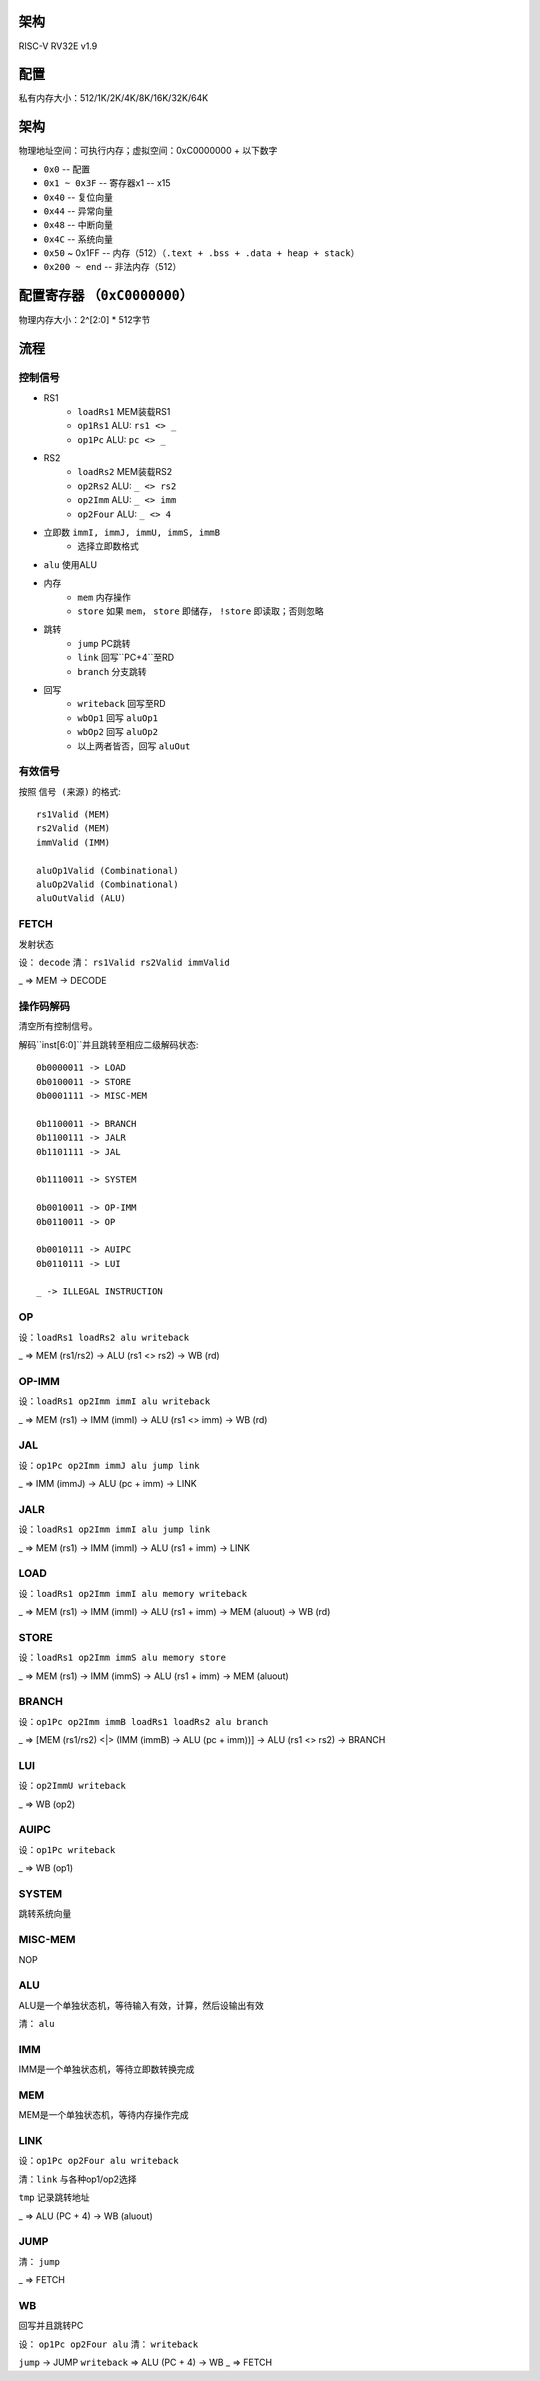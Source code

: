 架构
====

RISC-V RV32E v1.9

配置
====
私有内存大小：512/1K/2K/4K/8K/16K/32K/64K

架构
====
物理地址空间：可执行内存；虚拟空间：0xC0000000 + 以下数字

* ``0x0`` -- 配置
* ``0x1 ~ 0x3F`` -- 寄存器x1 -- x15
* ``0x40`` -- 复位向量
* ``0x44`` -- 异常向量
* ``0x48`` -- 中断向量
* ``0x4C`` -- 系统向量
* ``0x50`` ~ 0x1FF -- 内存（512）（``.text + .bss + .data + heap + stack``）
* ``0x200 ~ end`` -- 非法内存（512）

配置寄存器 （``0xC0000000``）
========
物理内存大小：2^[2:0] * 512字节

流程
====

控制信号
------

* RS1
    - ``loadRs1`` MEM装载RS1
    - ``op1Rs1`` ALU: ``rs1 <> _``
    - ``op1Pc`` ALU: ``pc <> _``
* RS2
    - ``loadRs2`` MEM装载RS2
    - ``op2Rs2`` ALU: ``_ <> rs2``
    - ``op2Imm`` ALU: ``_ <> imm``
    - ``op2Four`` ALU: ``_ <> 4``
* 立即数 ``immI, immJ, immU, immS, immB``
    - 选择立即数格式
* ``alu`` 使用ALU
* 内存
    - ``mem`` 内存操作
    - ``store`` 如果 ``mem``， ``store`` 即储存， ``!store`` 即读取；否则忽略
* 跳转
    - ``jump`` PC跳转
    - ``link`` 回写``PC+4``至RD
    - ``branch`` 分支跳转
* 回写
    - ``writeback`` 回写至RD
    - ``wbOp1`` 回写 ``aluOp1``
    - ``wbOp2`` 回写 ``aluOp2``
    - 以上两者皆否，回写 ``aluOut``

有效信号
------

按照 ``信号 (来源)`` 的格式::

    rs1Valid (MEM)
    rs2Valid (MEM)
    immValid (IMM)

    aluOp1Valid (Combinational)
    aluOp2Valid (Combinational)
    aluOutValid (ALU)

FETCH
-----

发射状态

设： ``decode``
清： ``rs1Valid rs2Valid immValid``

_ => MEM -> DECODE

操作码解码
--------

清空所有控制信号。

解码``inst[6:0]``并且跳转至相应二级解码状态::

    0b0000011 -> LOAD
    0b0100011 -> STORE
    0b0001111 -> MISC-MEM

    0b1100011 -> BRANCH
    0b1100111 -> JALR
    0b1101111 -> JAL

    0b1110011 -> SYSTEM

    0b0010011 -> OP-IMM
    0b0110011 -> OP
    
    0b0010111 -> AUIPC
    0b0110111 -> LUI

    _ -> ILLEGAL INSTRUCTION

OP
--
设：``loadRs1 loadRs2 alu writeback``

_ => MEM (rs1/rs2) -> ALU (rs1 <> rs2) -> WB (rd)

OP-IMM
------
设：``loadRs1 op2Imm immI alu writeback``

_ => MEM (rs1) -> IMM (immI) -> ALU (rs1 <> imm) -> WB (rd)

JAL
---
设：``op1Pc op2Imm immJ alu jump link``

_ => IMM (immJ) -> ALU (pc + imm) -> LINK

JALR
----
设：``loadRs1 op2Imm immI alu jump link``

_ => MEM (rs1) -> IMM (immI) -> ALU (rs1 + imm) -> LINK

LOAD
----
设：``loadRs1 op2Imm immI alu memory writeback``

_ => MEM (rs1) -> IMM (immI) -> ALU (rs1 + imm) -> MEM (aluout) -> WB (rd)

STORE
-----
设：``loadRs1 op2Imm immS alu memory store``

_ => MEM (rs1) -> IMM (immS) -> ALU (rs1 + imm) -> MEM (aluout)

BRANCH
------
设：``op1Pc op2Imm immB loadRs1 loadRs2 alu branch``

_ => [MEM (rs1/rs2) <|> (IMM (immB) -> ALU (pc + imm))] -> ALU (rs1 <> rs2) -> BRANCH

LUI
---
设：``op2ImmU writeback``

_ => WB (op2)

AUIPC
-----
设：``op1Pc writeback``

_ => WB (op1)

SYSTEM
------
跳转系统向量

MISC-MEM
--------
NOP

ALU
---
ALU是一个单独状态机，等待输入有效，计算，然后设输出有效

清： ``alu``

IMM
---
IMM是一个单独状态机，等待立即数转换完成

MEM
---
MEM是一个单独状态机，等待内存操作完成

LINK
----
设：``op1Pc op2Four alu writeback``

清：``link`` 与各种op1/op2选择

``tmp`` 记录跳转地址

_ => ALU (PC + 4) -> WB (aluout)

JUMP
----
清： ``jump``

_ => FETCH

WB
--
回写并且跳转PC

设： ``op1Pc op2Four alu``
清： ``writeback``

``jump`` -> JUMP
``writeback`` => ALU (PC + 4) -> WB
_ => FETCH